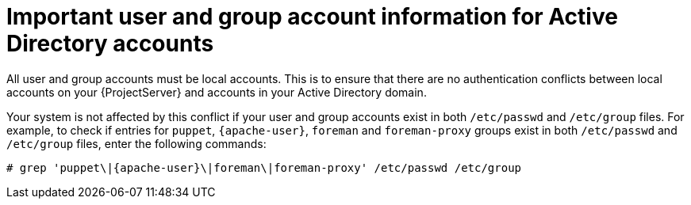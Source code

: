 [id="important-user-and-group-account-information-for-active-directory-accounts_{context}"]
= Important user and group account information for Active Directory accounts

All user and group accounts must be local accounts.
This is to ensure that there are no authentication conflicts between local accounts on your {ProjectServer} and accounts in your Active Directory domain.

Your system is not affected by this conflict if your user and group accounts exist in both `/etc/passwd` and `/etc/group` files.
For example, to check if entries for `puppet`, `{apache-user}`, `foreman` and `foreman-proxy` groups exist in both `/etc/passwd` and `/etc/group` files, enter the following commands:

[options="nowrap", subs="+quotes,verbatim,attributes"]
----
# grep 'puppet\|{apache-user}\|foreman\|foreman-proxy' /etc/passwd /etc/group
----
